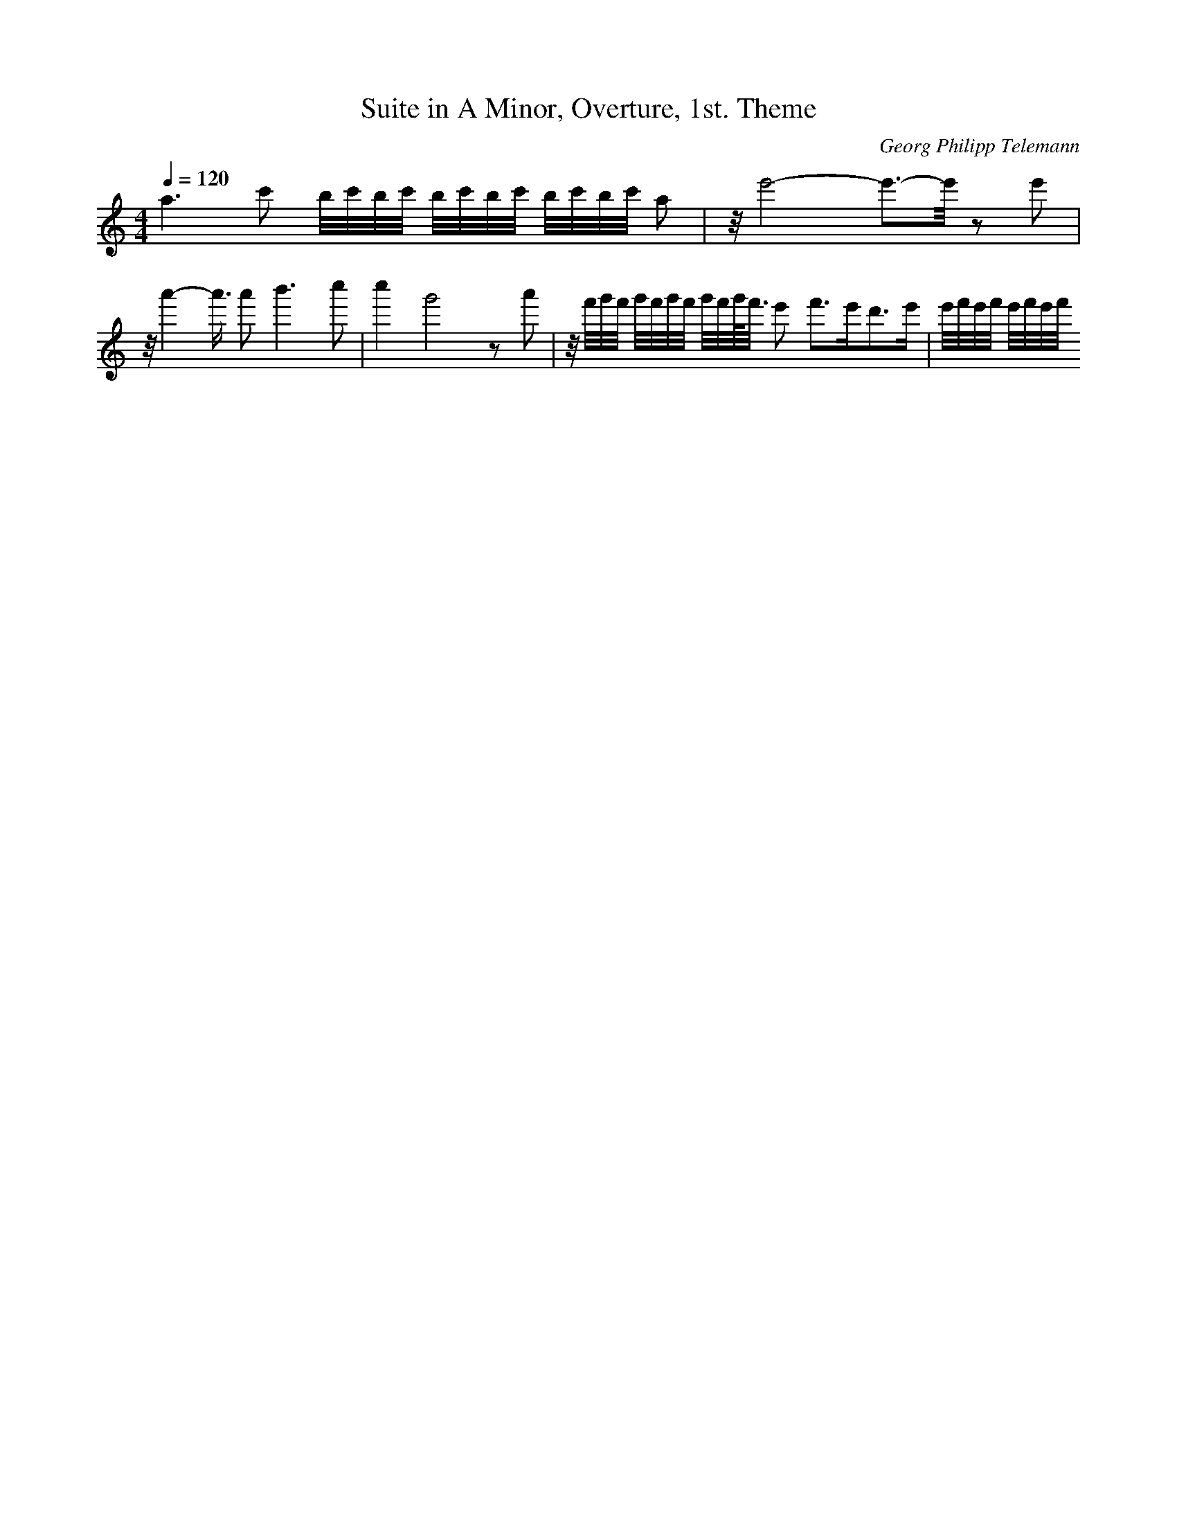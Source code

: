 X: 7379
T: Suite in A Minor, Overture, 1st. Theme
C: Georg Philipp Telemann
M: 4/4
L: 1/16
Q:1/4=120
K:C % 0 sharps
a6 c'2 b/2c'/2b/2c'/2 b/2c'/2b/2c'/2 b/2c'/2b/2c'/2 a2| \
z/2e'8-e'3-e'/2 z2 e'2| \
z/2a'4-a'3/2 a'4<b'4 c''2| \
c''4 g'8 z2 a'2| \
z/2f'/2g'/2f'/2 g'/2f'/2g'/2f'/2 g'/2f'/2g'/2<f'/2 e'2 f'3e'2<d'2e'| \
e'/2f'/2e'/2f'/2 e'/2f'/2e'/2f'/2 
